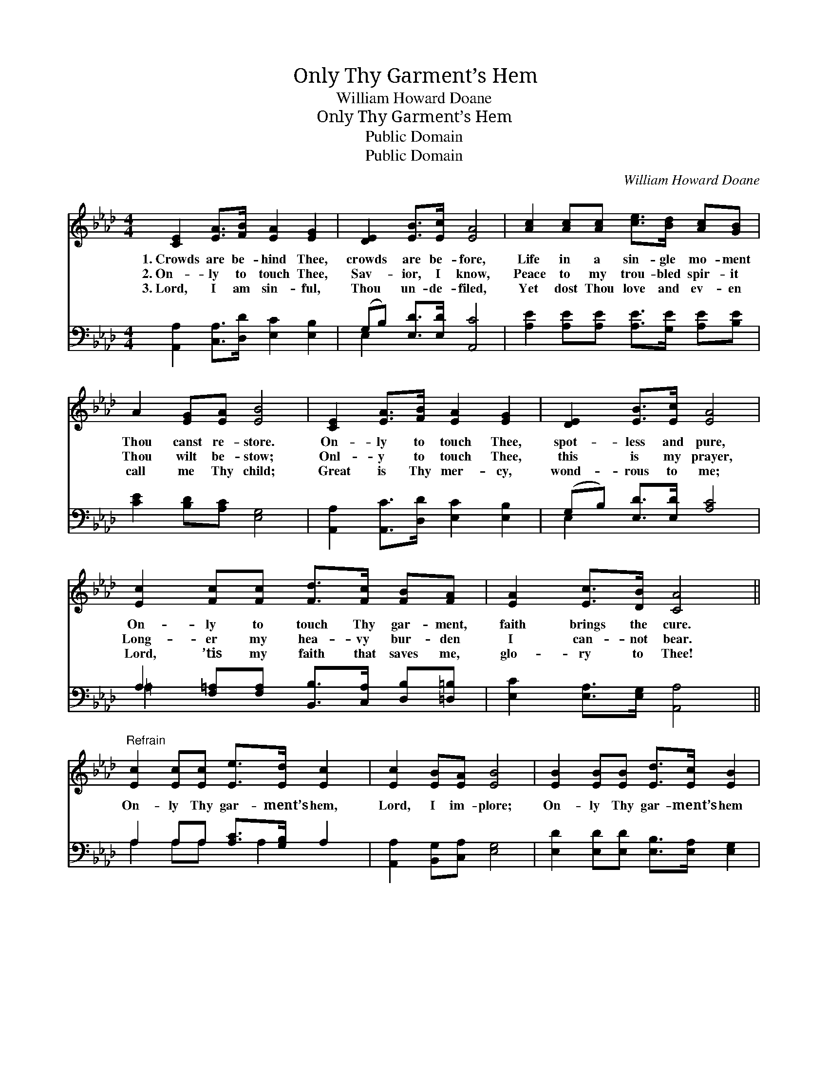 X:1
T:Only Thy Garment’s Hem
T:William Howard Doane
T:Only Thy Garment’s Hem
T:Public Domain
T:Public Domain
C:William Howard Doane
Z:Public Domain
%%score 1 ( 2 3 )
L:1/8
M:4/4
K:Ab
V:1 treble 
V:2 bass 
V:3 bass 
V:1
 [CE]2 [EA]>[FB] [EA]2 [EG]2 | [DE]2 [EB]>[Ec] [EA]4 | [Ac]2 [Ac][Ac] [ce]>[Bd] [Ac][GB] | %3
w: 1.~Crowds are be- hind Thee,|crowds are be- fore,|Life in a sin- gle mo- ment|
w: 2.~On- ly to touch Thee,|Sav- ior, I know,|Peace to my trou- bled spir- it|
w: 3.~Lord, I am sin- ful,|Thou un- de- filed,|Yet dost Thou love and ev- en|
 A2 [EG][EA] [EB]4 | [CE]2 [EA]>[FB] [EA]2 [EG]2 | [DE]2 [EB]>[Ec] [EA]4 | %6
w: Thou canst re- store.|On- ly to touch Thee,|spot- less and pure,|
w: Thou wilt be- stow;|Onl- y to touch Thee,|this is my prayer,|
w: call me Thy child;|Great is Thy mer- cy,|wond- rous to me;|
 [Ec]2 [Fc][Fc] [Fd]>[Fc] [FB][FA] | [EA]2 [Ec]>[DB] [CA]4 || %8
w: On- ly to touch Thy gar- ment,|faith brings the cure.|
w: Long- er my hea- vy bur- den|I can- not bear.|
w: Lord, ’tis my faith that saves me,|glo- ry to Thee!|
"^Refrain" [Ec]2 [Ec][Ec] [Ee]>[Ed] [Ec]2 | [Ec]2 [EB][EA] [EB]4 | [EB]2 [EB][EB] [Ed]>[Ec] [EB]2 | %11
w: |||
w: On- ly Thy gar- ment’s hem,|Lord, I im- plore;|On- ly Thy gar- ment’s hem|
w: |||
 [EB]2 [EA][EB] [Ec]4 | [Ec]2 [Ec][Ec] [Ee]>[Ed] [Ec]2 | [Fc]2 [FB][F=A] [FB]4 | %14
w: |||
w: life will re- store;|On- ly a touch will bring|joy to my soul;|
w: |||
 [Fd]2 [Fc][FB] [EA]>[EG] [EA][Ec] | [EB]2 [EA][EG] [EA]4 |] %16
w: ||
w: Let me but touch Thy gar- ment,|I shall be whole.|
w: ||
V:2
 [A,,A,]2 [C,A,]>[D,D] [E,C]2 [E,B,]2 | (G,B,) [E,D]>[E,D] [A,,C]4 | %2
 [A,E]2 [A,E][A,E] [A,E]>[G,E] [A,E][B,E] | [CE]2 [B,D][A,C] [E,G,]4 | %4
 [A,,A,]2 [A,,C]>[D,D] [E,C]2 [E,B,]2 | (G,B,) [E,D]>[E,D] [A,C]4 | %6
 A,2 [F,=A,][F,A,] [B,,B,]>[C,A,] [D,B,][=D,=B,] | [E,C]2 [E,A,]>[E,G,] [A,,A,]4 || %8
 A,2 A,A, [A,C]>[G,B,] A,2 | [A,,A,]2 [B,,G,][C,A,] [E,G,]4 | %10
 [E,D]2 [E,D][E,D] [E,B,]>[E,A,] [E,G,]2 | [E,D]2 [E,C][E,G,] [A,,A,]4 | %12
 A,2 A,A, [A,C]>[G,B,] A,2 | [F,E]2 [F,D][F,C] [B,,D]4 | %14
 [B,,B,]2 [C,E][D,D] [E,C]>[E,B,] [E,C][E,A,] | [E,D]2 [E,C][E,D] [A,,C]4 |] %16
V:3
 x8 | E,2 x6 | x8 | x8 | x8 | E,2 x6 | =A,2 x6 | x8 || A,2 A,A, x A,2 x | x8 | x8 | x8 | %12
 A,2 A,A, x A,2 x | x8 | x8 | x8 |] %16

